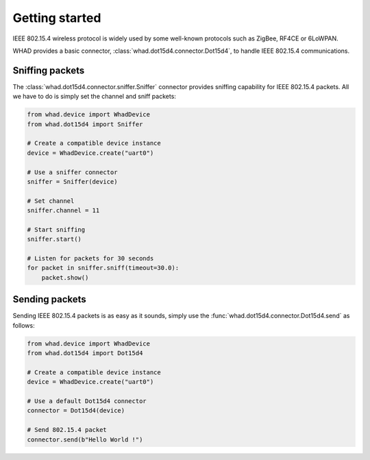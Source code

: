 Getting started
===============

IEEE 802.15.4 wireless protocol is widely used by some well-known protocols
such as ZigBee, RF4CE or 6LoWPAN.

WHAD provides a basic connector, :class:`whad.dot15d4.connector.Dot15d4`, to
handle IEEE 802.15.4 communications.

Sniffing packets
----------------

The :class:`whad.dot15d4.connector.sniffer.Sniffer` connector provides sniffing
capability for IEEE 802.15.4 packets. All we have to do is simply set the
channel and sniff packets:

.. code-block:: python

    from whad.device import WhadDevice
    from whad.dot15d4 import Sniffer

    # Create a compatible device instance
    device = WhadDevice.create("uart0")

    # Use a sniffer connector
    sniffer = Sniffer(device)

    # Set channel
    sniffer.channel = 11

    # Start sniffing
    sniffer.start()

    # Listen for packets for 30 seconds
    for packet in sniffer.sniff(timeout=30.0):
        packet.show()

Sending packets
---------------

Sending IEEE 802.15.4 packets is as easy as it sounds, simply use the
:func:`whad.dot15d4.connector.Dot15d4.send` as follows:

.. code-block:: python

    from whad.device import WhadDevice
    from whad.dot15d4 import Dot15d4

    # Create a compatible device instance
    device = WhadDevice.create("uart0")

    # Use a default Dot15d4 connector
    connector = Dot15d4(device)

    # Send 802.15.4 packet
    connector.send(b"Hello World !")




